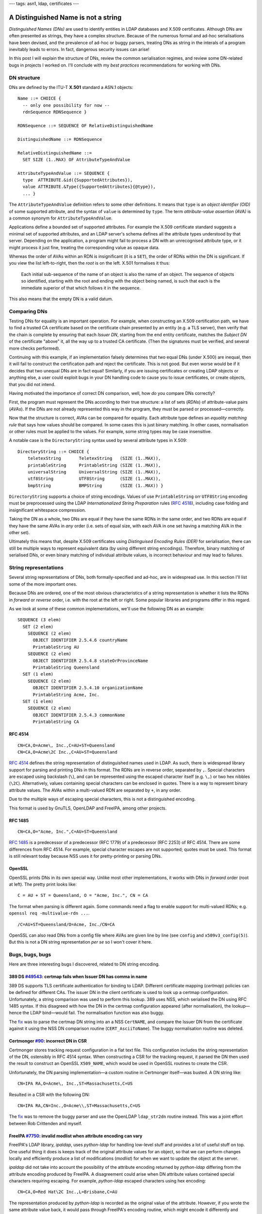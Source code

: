 ---
tags: asn1, ldap, certificates
---

A Distinguished Name is not a string
====================================

*Distinguished Names (DNs)* are used to identify entities in LDAP
databases and X.509 certificates.  Although DNs are often presented
as strings, they have a complex structure.  Because of the numerous
formal and ad-hoc serialisations have been devised, and the
prevalence of ad-hoc or buggy parsers, treating DNs as string in the
interals of a program inevitably leads to errors.  In fact,
dangerous security issues can arise!

In this post I will explain the structure of DNs, review the common
serialisation regimes, and review some DN-related bugs in projects I
worked on.  I'll conclude with my *best practices* recommendations
for working with DNs.


DN structure
------------

DNs are defined by the ITU-T **X.501** standard a ASN.1 objects::

  Name ::= CHOICE {
    -- only one possibility for now --
    rdnSequence RDNSequence }

  RDNSequence ::= SEQUENCE OF RelativeDistinguishedName

  DistinguishedName ::= RDNSequence

  RelativeDistinguishedName ::=
    SET SIZE (1..MAX) OF AttributeTypeAndValue

  AttributeTypeAndValue ::= SEQUENCE {
    type  ATTRIBUTE.&id({SupportedAttributes}),
    value ATTRIBUTE.&Type({SupportedAttributes}{@type}),
    ... }

The ``AttributeTypeAndValue`` definition refers to some other
definitions.  It means that ``type`` is an *object identifier (OID)*
of some supported attribute, and the syntax of ``value`` is
determined by ``type``.  The term *attribute-value assertion (AVA)*
is a common synonym for ``AttributeTypeAndValue``.

Applications define a bounded set of supported attributes.  For
example the X.509 certificate standard suggests a minimal set of
supported attributes, and an LDAP server's schema defines all the
attribute types understood by that server.  Depending on the
application, a program might fail to process a DN with an
unrecognised attribute type, or it might process it just fine,
treating the corresponding value as opaque data.

Whereas the order of AVAs within an RDN is insignificant (it is a
``SET``), the order of RDNs within the DN is significant.  If you
view the list left-to-right, then the *root* is on the left.  X.501
formalises it thus:

  Each initial sub-sequence of the name of an object is also the
  name of an object. The sequence of objects so identified, starting
  with the root and ending with the object being named, is such that
  each is the immediate superior of that which follows it in the
  sequence.

This also means that the empty DN is a valid datum.


Comparing DNs
-------------

Testing DNs for equality is an important operation.  For example,
when constructing an X.509 certification path, we have to find a
trusted CA certificate based on the certificate chain presented by
an entity (e.g. a TLS server), then verify that the chain is
complete by ensuring that each *Issuer DN*, starting from the end
entity certificate, matches the *Subject DN* of the certificate
"above" it, all the way up to a trusted CA certificate.  (Then the
signatures must be verified, and several more checks performed).

Continuing with this example, if an implementation falsely
determines that two equal DNs (under X.500) are inequal, then it
will fail to construct the certification path and reject the
certificate.  This is not good.  But even worse would be if it
decides that two unequal DNs are in fact equal!  Similarly, if you
are issuing certificates or creating LDAP objects or anything else,
a user could exploit bugs in your DN handling code to cause you to
issue certificates, or create objects, that you did not intend.

Having motivated the importance of correct DN comparison, well, how
*do* you compare DNs correctly?

First, the program must represent the DNs according to their true
structure: a list of sets (*RDNs*) of attribute-value pairs
(*AVAs*).  If the DNs are not already represented this way in the
program, they must be parsed or processed—correctly.

Now that the structure is correct, AVAs can be compared for
equality.  Each attribute type defines an *equality matching rule*
that says how values should be compared.  In some cases this is just
binary matching.  In other cases, normalisation or other rules must
be applied to the values.  For example, some string types may be
case insensitive.

A notable case is the ``DirectoryString`` syntax used by several
attribute types in X.509::

  DirectoryString ::= CHOICE {
      teletexString       TeletexString   (SIZE (1..MAX)),
      printableString     PrintableString (SIZE (1..MAX)),
      universalString     UniversalString (SIZE (1..MAX)),
      utf8String          UTF8String      (SIZE (1..MAX)),
      bmpString           BMPString       (SIZE (1..MAX)) }

``DirectoryString`` supports a choice of string encodings.  Values
of use ``PrintableString`` orr ``UTF8String`` encoding must be
preprocessed using the LDAP *Internationalized String Preparation*
rules (`RFC 4518`_), including case folding and insignificant
whitespace compression.

.. _RFC 4518: https://tools.ietf.org/html/rfc4518

Taking the DN as a whole, two DNs are equal if they have the same
RDNs in the same order, and two RDNs are equal if they have the same
AVAs in *any* order (i.e. sets of equal size, with each AVA in one
set having a matching AVA in the other set).

Ultimately this means that, despite X.509 certificates using
*Distinguised Encoding Rules (DER)* for serialisation, there can
still be multiple ways to represent equivalent data (by using
different string encodings).  Therefore, binary matching of
serialised DNs, or even binary matching of individual attribute
values, is incorrect behaviour and may lead to failures.


String representations
----------------------

Several string representations of DNs, both formally-specified and
ad-hoc, are in widespread use.  In this section I'll list some of
the more important ones.

Because DNs are ordered, one of the most obvious characteristics of
a string representation is whether it lists the RDNs in *forward* or
*reverse* order, i.e. with the root at the left or right.  Some
popular libraries and programs differ in this regard.

As we look at some of these common implementations, we'll use the
following DN as an example::

  SEQUENCE (3 elem)
    SET (2 elem)
      SEQUENCE (2 elem)
        OBJECT IDENTIFIER 2.5.4.6 countryName
        PrintableString AU
      SEQUENCE (2 elem)
        OBJECT IDENTIFIER 2.5.4.8 stateOrProvinceName
        PrintableString Queensland
    SET (1 elem)
      SEQUENCE (2 elem)
        OBJECT IDENTIFIER 2.5.4.10 organizationName
        PrintableString Acme, Inc.
    SET (1 elem)
      SEQUENCE (2 elem)
        OBJECT IDENTIFIER 2.5.4.3 commonName
        PrintableString CA

RFC 4514
^^^^^^^^

::

  CN=CA,O=Acme\, Inc.,C=AU+ST=Queensland
  CN=CA,O=Acme\2C Inc.,C=AU+ST=Queensland

`RFC 4514`_ defines the string representation of distinguished names
used in LDAP.  As such, there is widespread library support for
parsing and printing DNs in this format.  The RDNs are in reverse
order, separated by ``,``.  Special characters are escaped using
backslash (``\``), and can be represented using the escaped
character itself (e.g. ``\,``) or two hex nibbles (``\2C``).
Alternatively, values containing special characters can be enclosed
in quotes.  There is a way to represent binary attribute values.
The AVAs within a multi-valued RDN are separated by ``+``, in any
order.

Due to the multiple ways of escaping special characters, this is not
a distinguished encoding.

This format is used by GnuTLS, OpenLDAP and FreeIPA, among other
projects.

.. _RFC 4514: https://tools.ietf.org/html/rfc4514


RFC 1485
^^^^^^^^

::

  CN=CA,O="Acme, Inc.",C=AU+ST=Queensland

`RFC 1485`_ is a predecessor of a predecessor (RFC 1779) of a
predecessor (RFC 2253) of RFC 4514.  There are some differences from
RFC 4514.  For example, special character escapes are not supported;
quotes must be used.  This format is still relevant today because
NSS uses it for pretty-printing or parsing DNs.

.. _RFC 1485: https://tools.ietf.org/html/rfc1485


OpenSSL
^^^^^^^

OpenSSL prints DNs in its own special way.  Unlike most other
implementations, it works with DNs in *forward* order (root at
left).  The pretty print looks like::

  C = AU + ST = Queensland, O = "Acme, Inc.", CN = CA

The format when parsing is different again.  Some commands need a
flag to enable support for multi-valued RDNs; e.g.  ``openssl req
-multivalue-rdn ...``.

::

  /C=AU+ST=Queensland/O=Acme, Inc./CN=CA

OpenSSL can also read DNs from a config file where AVAs are given
line by line (see ``config`` and ``x509v3_config(5)``).  But this is
not a DN string representation *per se* so I won't cover it here.


Bugs, bugs, bugs
----------------

Here are three interesting bugs I discovered, related to DN string
encoding.

389 DS `#49543`_: certmap fails when Issuer DN has comma in name
^^^^^^^^^^^^^^^^^^^^^^^^^^^^^^^^^^^^^^^^^^^^^^^^^^^^^^^^^^^^^^^^

.. _#49543: https://pagure.io/389-ds-base/issue/49543

389 DS supports TLS certificate authentication for binding to LDAP.
Different certificate mapping (*certmap*) policies can be defined
for different CAs.  The issuer DN in the client certificate is used
to look up a certmap configuration.  Unfortunately, a string
comparison was used to perform this lookup.  389 uses NSS, which
serialised the DN using RFC 1485 syntax.  If this disagreed with how
the DN in the certmap configuration appeared (after normalisation),
the lookup—hence the LDAP bind—would fail.  The normalisation
function was also buggy.

The `fix
<https://pagure.io/389-ds-base/pull-request/49611#request_diff>`_
was to parse the certmap DN string into an a NSS ``CertNAME``, and
compare the Issuer DN from the certificate against it using the NSS
DN comparison routine (``CERT_AsciiToName``).  The buggy
normalisation routine was deleted.


Certmonger `#90`_: incorrect DN in CSR
^^^^^^^^^^^^^^^^^^^^^^^^^^^^^^^^^^^^^^^^^^^^^^

.. _#90: https://pagure.io/certmonger/issue/90

Certmonger stores tracking request configuration in a flat text
file.  This configuration includes the string representation of the
DN, ostensibly in RFC 4514 syntax.  When constructing a CSR for the
tracking request, it parsed the DN then used the result to construct
an OpenSSL ``X509_NAME``, which would be used in OpenSSL routines to
create the CSR.

Unfortunately, the DN parsing implementation—a custom routine in
Certmonger itself—was busted.  A DN string like::

  CN=IPA RA,O=Acme\, Inc.,ST=Massachusetts,C=US

Resulted in a CSR with the following DN::

  CN=IPA RA,CN=Inc.,O=Acme\\,ST=Massachusetts,C=US

The `fix
<https://pagure.io/certmonger/pull-request/108#request_diff>`_ was
to remove the buggy parser and use the OpenLDAP ``ldap_str2dn``
routine instead.  This was a joint effort between Rob Crittenden and
myself.


FreeIPA `#7750`_: invalid modlist when attribute encoding can vary
^^^^^^^^^^^^^^^^^^^^^^^^^^^^^^^^^^^^^^^^^^^^^^^^^^^^^^^^^^^^^^^^^^

.. _#7750: https://pagure.io/freeipa/issue/7750

FreeIPA's LDAP library, *ipaldap*, uses *python-ldap* for handling
low-level stuff and provides a lot of useful stuff on top.  One
useful thing it does is keeps track of the original attribute values
for an object, so that we can perform changes locally and
efficiently produce a list of modifications (*modlist*) for when we
want to update the object at the server.

*ipaldap* did not take into account the possibility of the attribute
encoding returned by *python-ldap* differing from the attribute
encoding produced by FreeIPA.  A disagreement could arise when DN
attribute values contained special characters requiring escaping.
For example, *python-ldap* escaped characters using hex encoding::

  CN=CA,O=Red Hat\2C Inc.,L=Brisbane,C=AU

The representation produced by *python-ldap* is recorded as the
original value of the attribute.  However, if you wrote the same
attribute value back, it would pass through FreeIPA's encoding
routine, which might encode it differently and record it as a new
value::

  CN=CA,O=Red Hat\, Inc.,L=Brisbane,C=AU

When you go to update the object, the modlist would look like::

  [ (ldap.MOD_ADD, 'ipacaissuerdn',
      [b'CN=CA,O=Red Hat\, Inc.,L=Brisbane,C=AU'])
  , (ldap.MOD_DELETE, 'ipacaissuerdn',
      [b'CN=CA,O=Red Hat\2C Inc.,L=Brisbane,C=AU'])
  ]

Though encoded differently, *these are the same value* but that in
itself is not a problem.  The problem is that the server also has
the same value, and processing the ``MOD_ADD`` first results in an
``attributeOrValueExists`` error.  You can't add a value that's
already there!

The ideal fix for this would be to update *ipaldap* to record all
values as ASN.1 data or DER, rather than strings.  But that would be
a large and risky change.  Instead, we `work around`_ the issue by
always putting deletes before adds in the modlist.  LDAP servers
process changes in the order they are presented (389 DS does so
atomically).  So deleting an attribute value then adding it straight
back is a safe, albeit inefficient, workaround.

.. _work around: https://github.com/freeipa/freeipa/pull/2511


Discussion
---------------

So you have to compare or handle some DNs.  What do you do?  My
recommendations are:

- If you need to print/parse DNs as strings, if possible use RFC
  4514 because it has the most widespread library support.

- Don't write your own DN parsing code.  This is where security
  vulnerabilities are most likely.  Use existing library routines
  for parsing DNs.  If you have no other choice, take extreme care
  and if possible use a parser combinator library or parser
  generator to make the definitions more declarative and reduce
  likelihood of error.

- Always decode attribute values (if the DN parsing routine doesn't
  do it for you).  This avoids confusion where attribute values
  could be encoded in different ways (due to escaped characters or
  differing string encodings).

- Use established library routines for comparing DNs *using the
  internal DN structures, not strings*.

Above all, just remember: *a Distinguished Name is not a string*, so
don't treat it like a string.  For sure it's more work, but DNs need
special treatment or bugs will certainly arise.

That's not to say that "native" DN parsing and comparison routines
are bug-free.  They are not.  A common error is equal DNs comparing
inequal due to differing attribute string encodings (e.g.
``PrintableString`` versus ``UTF8String``).  I have written about
this in a `previous post`_.  In Dogtag we've enountered this kind of
bug quite_ a_ few_ times.  In these situations the DN comparison
should be fixed, but it may be a satisfactory workaround to
serialise *both* DNs and perform a string comparison.

.. _previous post: 2018-03-15-x509-dn-attribute-encoding.html
.. _quite: https://pagure.io/dogtagpki/issue/2475
.. _a: https://pagure.io/dogtagpki/issue/2828
.. _few: https://pagure.io/dogtagpki/issue/2865

Another common issue is lack of support for multi-valued RDNs.  A
few years ago we wanted to switch FreeIPA's certificate handling
from *python-nss* to the *cryptography* library.  I had to `add
support`_ for multi-valued RDNs before we could make the switch.

.. _add support: https://github.com/pyca/cryptography/issues/3199

A final takeaway for authors of standards.  Providing multiple ways
to serialise the same value leads to incompatibilities and bugs.
For sure, there is a tradeoff between usability, implementation
complexity and risk of interoperability issues and bugs.  RFC 4514
would be less human-friendly if it only permitted hex-escapes.  But
implementations would be simpler and the interop/bug risk would be
reduced.  It's important to think about these tradeoffs and the
consequences, especially for standards and protocols relating to
security.

